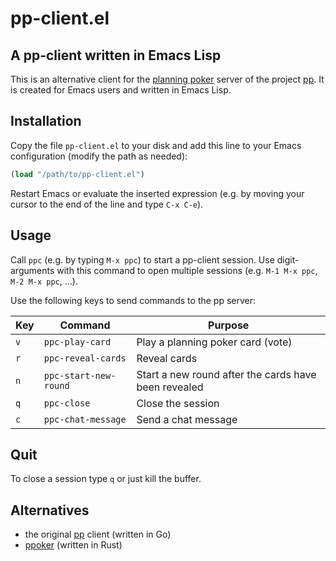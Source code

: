 * pp-client.el

** A pp-client written in Emacs Lisp
This is an alternative client for the [[https://en.wikipedia.org/wiki/Planning_poker][planning poker]] server of the
project [[https://github.com/sne11ius/pp][pp]].  It is created for Emacs users and written in Emacs Lisp.

** Installation
Copy the file =pp-client.el= to your disk and add this line to your
Emacs configuration (modify the path as needed):

#+begin_src emacs-lisp
  (load "/path/to/pp-client.el")
#+end_src

Restart Emacs or evaluate the inserted expression (e.g. by moving your
cursor to the end of the line and type =C-x C-e=).

** Usage
Call =ppc= (e.g. by typing =M-x ppc=) to start a pp-client
session. Use digit-arguments with this command to open multiple
sessions (e.g.  =M-1 M-x ppc=, =M-2 M-x ppc=, ...).

Use the following keys to send commands to the pp server:

| Key | Command               | Purpose                                              |
|-----+-----------------------+------------------------------------------------------|
| =v= | ~ppc-play-card~       | Play a planning poker card (vote)                    |
| =r= | ~ppc-reveal-cards~    | Reveal cards                                         |
| =n= | ~ppc-start-new-round~ | Start a new round after the cards have been revealed |
| =q= | ~ppc-close~           | Close the session                                    |
| =c= | ~ppc-chat-message~    | Send a chat message                                  |

** Quit
To close a session type =q= or just kill the buffer.

** Alternatives
- the original [[https://github.com/sne11ius/pp][pp]] client (written in Go)
- [[https://github.com/ja-ko/ppoker][ppoker]] (written in Rust)
